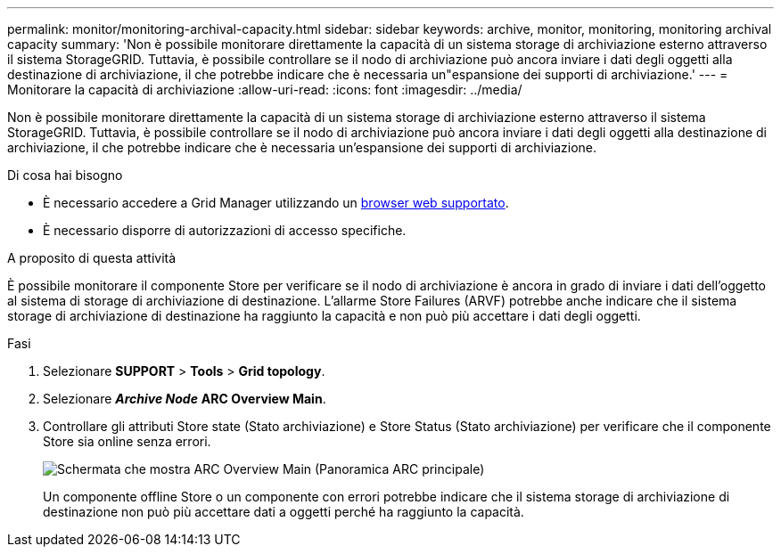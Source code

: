 ---
permalink: monitor/monitoring-archival-capacity.html 
sidebar: sidebar 
keywords: archive, monitor, monitoring, monitoring archival capacity 
summary: 'Non è possibile monitorare direttamente la capacità di un sistema storage di archiviazione esterno attraverso il sistema StorageGRID. Tuttavia, è possibile controllare se il nodo di archiviazione può ancora inviare i dati degli oggetti alla destinazione di archiviazione, il che potrebbe indicare che è necessaria un"espansione dei supporti di archiviazione.' 
---
= Monitorare la capacità di archiviazione
:allow-uri-read: 
:icons: font
:imagesdir: ../media/


[role="lead"]
Non è possibile monitorare direttamente la capacità di un sistema storage di archiviazione esterno attraverso il sistema StorageGRID. Tuttavia, è possibile controllare se il nodo di archiviazione può ancora inviare i dati degli oggetti alla destinazione di archiviazione, il che potrebbe indicare che è necessaria un'espansione dei supporti di archiviazione.

.Di cosa hai bisogno
* È necessario accedere a Grid Manager utilizzando un xref:../admin/web-browser-requirements.adoc[browser web supportato].
* È necessario disporre di autorizzazioni di accesso specifiche.


.A proposito di questa attività
È possibile monitorare il componente Store per verificare se il nodo di archiviazione è ancora in grado di inviare i dati dell'oggetto al sistema di storage di archiviazione di destinazione. L'allarme Store Failures (ARVF) potrebbe anche indicare che il sistema storage di archiviazione di destinazione ha raggiunto la capacità e non può più accettare i dati degli oggetti.

.Fasi
. Selezionare *SUPPORT* > *Tools* > *Grid topology*.
. Selezionare *_Archive Node_* *ARC** Overview** Main*.
. Controllare gli attributi Store state (Stato archiviazione) e Store Status (Stato archiviazione) per verificare che il componente Store sia online senza errori.
+
image::../media/store_status_attribute.gif[Schermata che mostra ARC Overview Main (Panoramica ARC principale)]

+
Un componente offline Store o un componente con errori potrebbe indicare che il sistema storage di archiviazione di destinazione non può più accettare dati a oggetti perché ha raggiunto la capacità.


